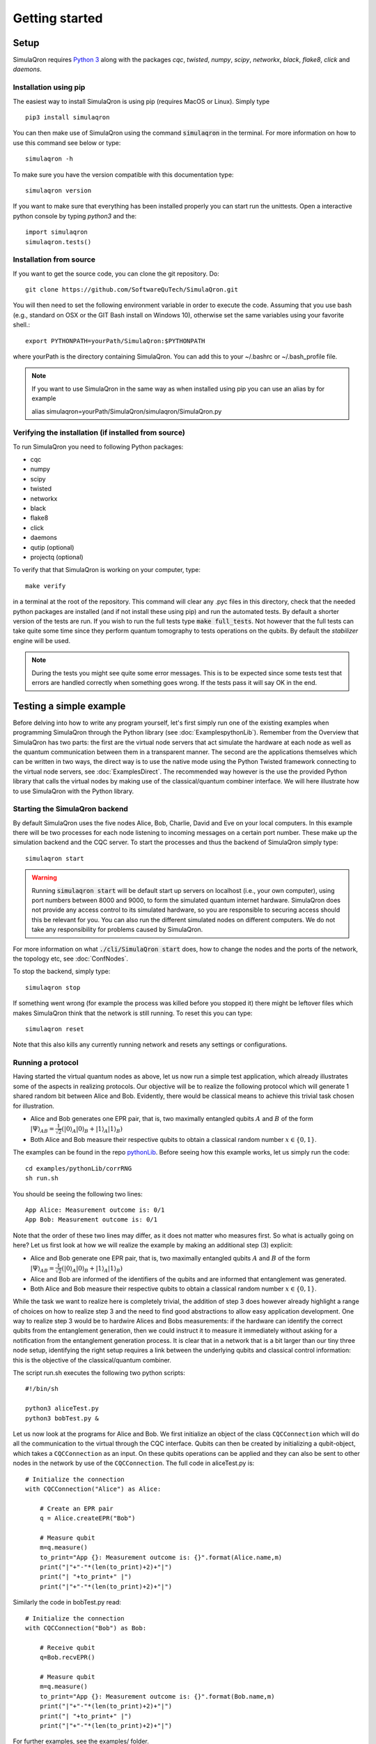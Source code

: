 Getting started 
===============

-----
Setup
-----

SimulaQron requires `Python 3 <https://python.org/>`_  along with the packages *cqc*, *twisted*, *numpy*, *scipy*, *networkx*, *black*, *flake8*, *click* and *daemons*.

^^^^^^^^^^^^^^^^^^^^^^
Installation using pip
^^^^^^^^^^^^^^^^^^^^^^

The easiest way to install SimulaQron is using pip (requires MacOS or Linux). Simply type ::

    pip3 install simulaqron

You can then make use of SimulaQron using the command :code:`simulaqron` in the terminal. For more information on how to use this command see below or type::

    simulaqron -h

To make sure you have the version compatible with this documentation type::

    simulaqron version

If you want to make sure that everything has been installed properly you can start run the unittests. Open a interactive python console by typing `python3` and the::

    import simulaqron
    simulaqron.tests()

^^^^^^^^^^^^^^^^^^^^^^^^
Installation from source
^^^^^^^^^^^^^^^^^^^^^^^^

If you want to get the source code, you can clone the git repository. Do::

	git clone https://github.com/SoftwareQuTech/SimulaQron.git

You will then
need to set the following environment variable in order to execute the code. Assuming that
you use bash (e.g., standard on OSX or the GIT Bash install on Windows 10), otherwise set the same variables using your favorite shell.::

	export PYTHONPATH=yourPath/SimulaQron:$PYTHONPATH

where yourPath is the directory containing SimulaQron. You can add this to your ~/.bashrc or ~/.bash_profile file.

.. note::
    If you want to use SimulaQron in the same way as when installed using pip you can use an alias by for example

    alias simulaqron=yourPath/SimulaQron/simulaqron/SimulaQron.py

^^^^^^^^^^^^^^^^^^^^^^^^^^^^^^^^^^^^^^^^^^^^^^^^^^^^^
Verifying the installation (if installed from source)
^^^^^^^^^^^^^^^^^^^^^^^^^^^^^^^^^^^^^^^^^^^^^^^^^^^^^

To run SimulaQron you need to following Python packages:

* cqc
* numpy
* scipy
* twisted
* networkx
* black
* flake8
* click
* daemons
* qutip (optional)
* projectq (optional)

To verify that that SimulaQron is working on your computer, type::

    make verify

in a terminal at the root of the repository. This command will clear any .pyc files in this directory, check that the needed python packages are installed (and if not install these using pip) and run the automated tests. By default a shorter version of the tests are run. If you wish to run the full tests type :code:`make full_tests`. Not however that the full tests can take quite some time since they perform quantum tomography to tests operations on the qubits.
By default the *stabilizer* engine will be used.

.. note:: During the tests you might see quite some error messages. This is to be expected since some tests test that errors are handled correctly when something goes wrong. If the tests pass it will say OK in the end.

.. If you wish to run the tests with the *qutip* backend instead, type :code:`make tests_qutip` or :code:`make full_tests_qutip`. If you want to run all tests with all three backends, type :code:`make full_tests_allBackends`. Note that running the full tests with all backends takes a lot of time.

.. If :code:`make` does not work for you, you can also run the test by typing :code:`sh tests/runTests.sh --quick` (not including tomography tests) or :code:`sh tests/runTests.sh --full` (full tests).

------------------------
Testing a simple example
------------------------

Before delving into how to write any program yourself, let's first simply run one of the existing examples when programming SimulaQron through the Python library (see :doc:`ExamplespythonLib`).
Remember from the Overview that SimulaQron has two parts: the first are the virtual node servers that act simulate the hardware at each node as well as the quantum communication between them in a transparent manner.
The second are the applications themselves which can be written in two ways, the direct way is to use the native mode using the Python Twisted framework connecting to the virtual node servers, see :doc:`ExamplesDirect`.
The recommended way however is the use the provided Python library that calls the virtual nodes by making use of the classical/quantum combiner interface.
We will here illustrate how to use SimulaQron with the Python library.

^^^^^^^^^^^^^^^^^^^^^^^^^^^^^^^
Starting the SimulaQron backend
^^^^^^^^^^^^^^^^^^^^^^^^^^^^^^^
By default SimulaQron uses the five nodes Alice, Bob, Charlie, David and Eve on your local computers. In this example there will be two processes for each node listening to incoming messages on a certain port number. These make up the simulation backend and the CQC server. To start the processes and thus the backend of SimulaQron simply type::

    simulaqron start

.. warning:: Running :code:`simulaqron start` will be default start up servers on localhost (i.e., your own computer), using port numbers between 8000 and 9000, to form the simulated quantum internet hardware. SimulaQron does not provide any access control to its simulated hardware, so you are responsible to securing access should this be relevant for you. You can also run the different simulated nodes on different computers. We do not take any responsibility for problems caused by SimulaQron.

For more information on what :code:`./cli/SimulaQron start` does, how to change the nodes and the ports of the network, the topology etc, see :doc:`ConfNodes`.

To stop the backend, simply type::

    simulaqron stop

If something went wrong (for example the process was killed before you stopped it) there might be leftover files which makes SimulaQron think that the network is still running. To reset this you can type::

    simulaqron reset

Note that this also kills any currently running network and resets any settings or configurations.

^^^^^^^^^^^^^^^^^^^
Running a protocol
^^^^^^^^^^^^^^^^^^^

Having started the virtual quantum nodes as above, let us now run a simple test application, which already illustrates some of the aspects in realizing protocols.
Our objective will be to realize the following protocol which will generate 1 shared random bit between Alice and Bob. Evidently, there would be classical means to achieve this trivial task chosen for illustration.

* Alice and Bob generates one EPR pair, that is, two maximally entangled qubits :math:`A` and :math:`B` of the form :math:`|\Psi\rangle_{AB} = \frac{1}{\sqrt{2}} \left(|0\rangle_A |0\rangle_B + |1\rangle_A |1\rangle_B\right)`

* Both Alice and Bob measure their respective qubits to obtain a classical random number :math:`x \in \{0,1\}`.

The examples can be found in the repo `pythonLib <https://github.com/SoftwareQuTech/CQC-Python>`_.
Before seeing how this example works, let us simply run the code::

	cd examples/pythonLib/corrRNG
	sh run.sh

You should be seeing the following two lines::

	App Alice: Measurement outcome is: 0/1
	App Bob: Measurement outcome is: 0/1

Note that the order of these two lines may differ, as it does not matter who measures first. So what is actually going on here? Let us first look at how we will realize the example by making an additional step (3) explicit:

* Alice and Bob generate one EPR pair, that is, two maximally entangled qubits :math:`A` and :math:`B` of the form :math:`|\Psi\rangle_{AB} = \frac{1}{\sqrt{2}} \left(|0\rangle_A |0\rangle_B + |1\rangle_A |1\rangle_B\right)`

* Alice and Bob are informed of the identifiers of the qubits and are informed that entanglement was generated.

* Both Alice and Bob measure their respective qubits to obtain a classical random number :math:`x \in \{0,1\}`.

While the task we want to realize here is completely trivial, the addition of step 3 does however already highlight a range of choices on how to realize step 3 and the need to find good abstractions to allow easy application development.
One way to realize step 3 would be to hardwire Alices and Bobs measurements: if the hardware can identify the correct qubits from the entanglement generation, then we could instruct it to measure it immediately without asking for a notification from the entanglement generation process. It is clear that in a network that is a bit larger than our tiny three node setup, identifying the right setup requires a link between the underlying qubits and classical control information: this is the objective of the classical/quantum combiner.

The script run.sh executes the following two python scripts::

	#!/bin/sh

	python3 aliceTest.py
	python3 bobTest.py &

Let us now look at the programs for Alice and Bob.
We first initialize an object of the class ``CQCConnection`` which will do all the communication to the virtual through the CQC interface.
Qubits can then be created by initializing a qubit-object, which takes a ``CQCConnection`` as an input.
On these qubits operations can be applied and they can also be sent to other nodes in the network by use of the ``CQCConnection``.
The full code in aliceTest.py is::

    # Initialize the connection
    with CQCConnection("Alice") as Alice:

        # Create an EPR pair
        q = Alice.createEPR("Bob")

        # Measure qubit
        m=q.measure()
        to_print="App {}: Measurement outcome is: {}".format(Alice.name,m)
        print("|"+"-"*(len(to_print)+2)+"|")
        print("| "+to_print+" |")
        print("|"+"-"*(len(to_print)+2)+"|")

Similarly the code in bobTest.py read::

    # Initialize the connection
    with CQCConnection("Bob") as Bob:

        # Receive qubit
        q=Bob.recvEPR()

        # Measure qubit
        m=q.measure()
        to_print="App {}: Measurement outcome is: {}".format(Bob.name,m)
        print("|"+"-"*(len(to_print)+2)+"|")
        print("| "+to_print+" |")
        print("|"+"-"*(len(to_print)+2)+"|")

For further examples, see the examples/ folder.

--------
Settings
--------

Settings are easily accessed through the command line interface (CLI). To see what settings can be set, type::

    simulaqron set -h

To set a setting, for example to use the projectQ backend, type::

    simulaqron set backend projectq

Alternatively, you can add a file ``.simulaqron.json`` in your home folder (i.e. ``~``).
For example this file could look like::

     {
        "backend": "projectq",
        "log_level": 10
     }

which would set the backend to be use ProjectQ and the log-level to be debug (10). Any setting in this file will override the settings set in the CLI.

.. note:: Settings needs to be set before starting the SimulaQron backend. If the backend is already running, stop it, set the settings and start it again.
